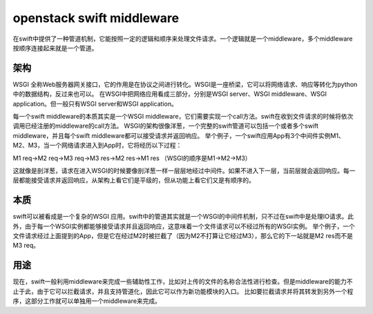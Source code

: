 openstack swift middleware
==========================

在swift中提供了一种管道机制，它能按照一定的逻辑和顺序来处理文件请求。一个逻辑就是一个middleware，多个middleware按顺序连接起来就是一个管道。

架构
----

WSGI
全称Web服务器网关接口，它的作用是在协议之间进行转化。WSGI是一座桥梁，它可以将网络请求、响应等转化为python中的数据结构，反过来也可以。
在WSGI中把网络应用看成三部分，分别是WSGI server、WSGI middleware、WSGI
application。但一般只有WSGI server和WSGI application。

每一个swift middleware的本质其实是一个WSGI
middleware，它们需要实现一个call方法。swift在收到文件请求的时候将依次调用已经注册的middleware的call方法。
WSGI的架构很像洋葱，一个完整的swift管道可以包括一个或者多个swift
middleware，并且每个swift middleware都可以接受请求并返回响应。
举个例子，一个swift应用App有3个中间件实例M1、M2、M3，当一个网络请求进入到App时，它将经历以下过程：

M1 req->M2 req->M3 req->M3 res->M2 res->M1 res
（WSGI的顺序是M1->M2->M3）

这就像是剖洋葱，请求在进入WSGI的时候要像剖洋葱一样一层层地经过中间件。如果不进入下一层，当前层就会返回响应。每一层都能接受请求并返回响应，从架构上看它们是平级的，但从功能上看它们又是有顺序的。

本质
----

swift可以被看成是一个复杂的WSGI
应用。swift中的管道其实就是一个WSGI的中间件机制，只不过在swift中是处理IO请求。此外，由于每一个WSGI实例都能够接受请求并且返回响应，这意味着一个文件请求可以不经过所有的WSGI实例。
举个例子，一个文件请求经过上面提到的App，但是它在经过M2时被拦截了（因为M2不打算让它经过M3），那么它的下一站就是M2
res而不是M3 req。

用途
----

现在，swift一般利用middleware来完成一些辅助性工作，比如对上传的文件的名称合法性进行检查。但是middleware的能力不止于此，由于它可以拦截请求，并且支持管道化，因此它可以作为新功能模块的入口。
比如要拦截请求并将其转发到另外一个程序，这部分工作就可以单独用一个middleware来完成。
